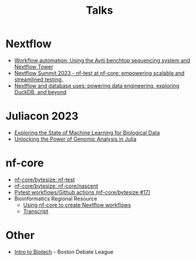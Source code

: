 #+title: Talks

* Nextflow

- [[https://summit.nextflow.io/2022/program/oct-14-workflow-automation-using-the-aviti-benchtop-sequencing-system-and-nextflow-tower/][Workflow automation: Using the Aviti benchtop sequencing system and Nextflow Tower]]
- [[https://youtu.be/XuoIH5mYsZE?si=wmkZTqoucrez_VmH][Nextflow Summit 2023 - nf-test at nf-core: empowering scalable and streamlined testing.]]
- [[https://summit.nextflow.io/boston/agenda/summit/nov-29-database-uses/][Nextflow and database uses: powering data engineering, exploring DuckDB, and beyond]]

* Juliacon 2023

- [[https://www.youtube.com/watch?v=Q9eYgwvJfWE&pp][Exploring the State of Machine Learning for Biological Data]]
- [[https://www.youtube.com/watch?v=egWrDz6RDRs][Unlocking the Power of Genomic Analysis in Julia]]

* nf-core

- [[https://www.youtube.com/watch?v=K9B7JRkMpQ4][nf-core/bytesize: nf-test]]
- [[https://www.youtube.com/watch?v=chayGGPTnfM][nf-core/bytesize: nf-core/nascent]]
- [[https://www.youtube.com/watch?v=pjhscKyWH74][Pytest workflows/Github actions (nf-core/bytesize #17)]]
- Bioinformatics Regional Resource
  - [[https://drive.google.com/file/d/10UwuNCOHYcSkabAdmoQVCLfrF_N9OAXx/view][Using nf-core to create Nextflow workflows]]
  - [[https://docs.google.com/document/d/1hsXII7VlMMfetui-J91eC1dc2XycIGR9QXbAtd_gwkg][Transcript]]
# Find that one that I did with Evan in August 2021

* Other

- [[https://www.youtube.com/watch?v=ynYbuloRBzk][Intro to Biotech]] - Boston Debate League
